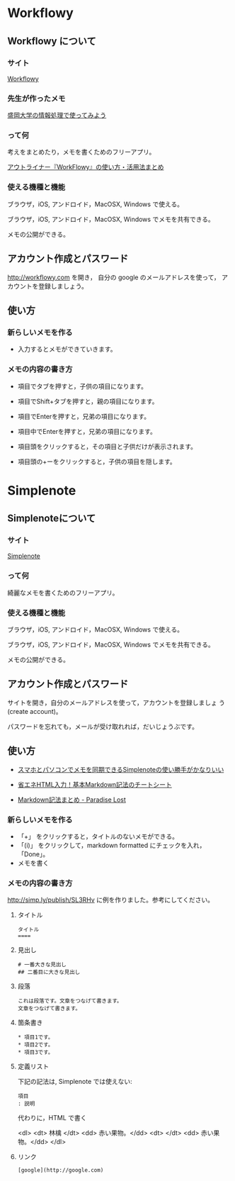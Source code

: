 * Workflowy

** Workflowy について

*** サイト

    [[https://workflowy.com/][Workflowy]] 

*** 先生が作ったメモ

[[https://workflowy.com/s/PJdXxTriXr][盛岡大学の情報処理で使ってみよう]]

*** って何

    考えをまとめたり，メモを書くためのフリーアプリ。

   [[http://kaji-raku.net/lifehack/workflowy/1734][アウトライナー『WorkFlowy』の使い方・活用法まとめ]]

*** 使える機種と機能

    ブラウザ，iOS, アンドロイド，MacOSX, Windows で使える。

    ブラウザ，iOS, アンドロイド，MacOSX, Windows でメモを共有できる。

    メモの公開ができる。

** アカウント作成とパスワード

   http://workflowy.com を開き，
   自分の google のメールアドレスを使って，
   アカウントを登録しましょう。

** 使い方
  
*** 新らしいメモを作る

    - 入力するとメモができていきます。

*** メモの内容の書き方

    - 項目でタブを押すと，子供の項目になります。

    - 項目でShift+タブを押すと，親の項目になります。

    - 項目でEnterを押すと，兄弟の項目になります。

    - 項目中でEnterを押すと，兄弟の項目になります。

    - 項目頭をクリックすると，その項目と子供だけが表示されます。

    - 項目頭の+ーをクリックすると，子供の項目を隠します。

* Simplenote 
** Simplenoteについて

*** サイト

    [[https://app.simplenote.com/][Simplenote]] 

*** って何

    綺麗なメモを書くためのフリーアプリ。

*** 使える機種と機能

    ブラウザ，iOS, アンドロイド，MacOSX, Windows で使える。

    ブラウザ，iOS, アンドロイド，MacOSX, Windows でメモを共有できる。

    メモの公開ができる。

** アカウント作成とパスワード

    サイトを開き，自分のメールアドレスを使って，アカウントを登録しましょ
    う (create account)。

    パスワードを忘れても，メールが受け取れれば，だいじょうぶです。

** 使い方
  
- [[http://note100yen.com/en-150720.html][スマホとパソコンでメモを同期できるSimplenoteの使い勝手がかなりいい]]

- [[http://nelog.jp/markdown][省エネHTML入力！基本Markdown記法のチートシート]]

- [[http://centraleden.hatenablog.com/entry/2014/04/27/130453][Markdown記法まとめ - Paradise Lost]]

*** 新らしいメモを作る

    - 「+」 をクリックすると，タイトルのないメモができる。
    - 「(i)」 をクリックして，markdown formatted にチェックを入れ，
      「Done」。
    - メモを書く

*** メモの内容の書き方

    http://simp.ly/publish/SL3RHv に例を作りました。参考にしてください。

**** タイトル

: タイトル
: ====

**** 見出し

: # 一番大きな見出し
: ## 二番目に大きな見出し

**** 段落

: これは段落です。文章をつなげて書きます。
: 文章をつなげて書きます。


**** 箇条書き

: * 項目1です。
: * 項目2です。
: * 項目3です。

**** 定義リスト

下記の記法は, Simplenote では使えない:
: 項目
: : 説明

代わりに，HTML で書く

<dl>
 <dt> 林檎 </dt>
 <dd> 赤い果物。</dd>
 <dt>  </dt>
 <dd> 赤い果物。</dd>
</dl>


**** リンク

: [google](http://google.com)











